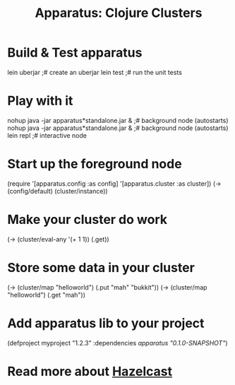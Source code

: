 # -*- mode: org; -*-
#+TITLE: Apparatus: Clojure Clusters
#+STARTUP: hidstars overview odd

* Build & Test apparatus
#+BEGIN_SRC: bash
  lein uberjar                               ;# create an uberjar
  lein test                                  ;# run the unit tests
#+END_SRC
* Play with it
#+BEGIN_SRC: bash
  nohup java -jar apparatus*standalone.jar & ;# background node (autostarts)
  nohup java -jar apparatus*standalone.jar & ;# background node (autostarts)
  lein repl                                  ;# interactive node
#+END_SRC
* Start up the foreground node
#+BEGIN_SRC: clojure
  (require '[apparatus.config :as config] '[apparatus.cluster :as cluster])
  (-> (config/default) (cluster/instance))
#+END_SRC
* Make your cluster do work
#+BEGIN_SRC: clojure
  (-> (cluster/eval-any '(+ 1 1)) (.get))
#+END_SRC
* Store some data in your cluster
#+BEGIN_SRC: clojure
  (-> (cluster/map "helloworld") (.put "mah" "bukkit"))
  (-> (cluster/map "helloworld") (.get "mah"))
#+END_SRC
* Add apparatus lib to your project
#+BEGIN_SRC: clojure
  (defproject myproject "1.2.3" :dependencies [[apparatus "0.1.0-SNAPSHOT"]])
#+END_SRC
* Read more about [[http://www.hazelcast.com/documentation.jsp][Hazelcast]]
